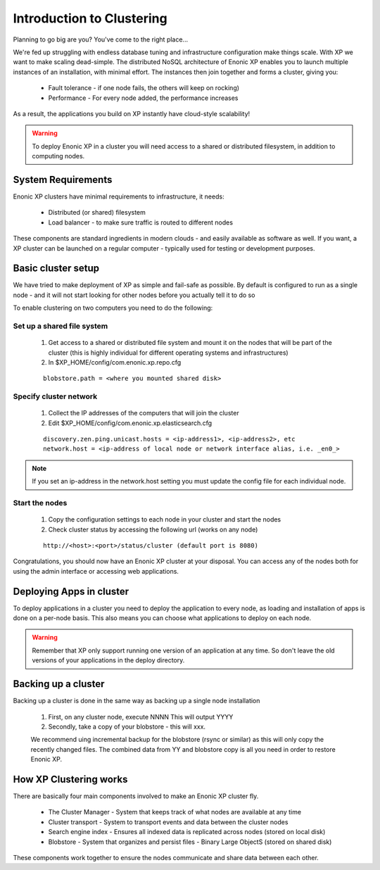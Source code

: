 .. _clustering:

Introduction to Clustering
==========================

Planning to go big are you? You've come to the right place...

We're fed up struggling with endless database tuning and infrastructure configuration make things scale. With XP we want to make scaling dead-simple.
The distributed NoSQL architecture of Enonic XP enables you to launch multiple instances of an installation, with minimal effort.
The instances then join together and forms a cluster, giving you:

  * Fault tolerance - if one node fails, the others will keep on rocking)
  * Performance - For every node added, the performance increases

As a result, the applications you build on XP instantly have cloud-style scalability!

.. WARNING::

      To deploy Enonic XP in a cluster you will need access to a shared or distributed filesystem, in addition to computing nodes.


System Requirements
-------------------

Enonic XP clusters have minimal requirements to infrastructure, it needs:

  * Distributed (or shared) filesystem
  * Load balancer - to make sure traffic is routed to different nodes

.. image:: images/logical-cluster.png

These components are standard ingredients in modern clouds - and easily available as software as well.
If you want, a XP cluster can be launched on a regular computer - typically used for testing or development purposes.



Basic cluster setup
-------------------

We have tried to make deployment of XP as simple and fail-safe as possible.
By default is configured to run as a single node -
and it will not start looking for other nodes before you actually tell it to do so

To enable clustering on two computers you need to do the following:


Set up a shared file system
***************************

  #. Get access to a shared or distributed file system and mount it on the nodes that will be part of the cluster (this is highly individual for different operating systems and infrastructures)
  #. In $XP_HOME/config/com.enonic.xp.repo.cfg

  ::

    blobstore.path = <where you mounted shared disk>


Specify cluster network
***********************

 #. Collect the IP addresses of the computers that will join the cluster
 #. Edit $XP_HOME/config/com.enonic.xp.elasticsearch.cfg

 ::

    discovery.zen.ping.unicast.hosts = <ip-address1>, <ip-address2>, etc
    network.host = <ip-address of local node or network interface alias, i.e. _en0_>

.. NOTE::

      If you set an ip-address in the network.host setting you must update the config file for each individual node.


Start the nodes
***************

  #. Copy the configuration settings to each node in your cluster and start the nodes
  #. Check cluster status by accessing the following url (works on any node)

  ::

    http://<host>:<port>/status/cluster (default port is 8080)


Congratulations, you should now have an Enonic XP cluster at your disposal. You can access any of the nodes both for using the admin interface or accessing web applications.



Deploying Apps in cluster
-------------------------

To deploy applications in a cluster you need to deploy the application to every node, as loading and installation of apps is done on a per-node basis.
This also means you can choose what applications to deploy on each node.

.. WARNING::

      Remember that XP only support running one version of an application at any time.
      So don't leave the old versions of your applications in the deploy directory.


Backing up a cluster
--------------------

Backing up a cluster is done in the same way as backing up a single node installation

  #. First, on any cluster node, execute NNNN This will output YYYY
  #. Secondly, take a copy of your blobstore - this will xxx.

  We recommend uing incremental backup for the blobstore (rsync or similar) as this will only copy the recently changed files.
  The combined data from YY and blobstore copy is all you need in order to restore Enonic XP.


How XP Clustering works
-----------------------

There are basically four main components involved to make an Enonic XP cluster fly.

  * The Cluster Manager - System that keeps track of what nodes are available at any time
  * Cluster transport - System to transport events and data between the cluster nodes
  * Search engine index - Ensures all indexed data is replicated across nodes (stored on local disk)
  * Blobstore - System that organizes and persist files - Binary Large ObjectS (stored on shared disk)


These components work together to ensure the nodes communicate and share data between each other.
